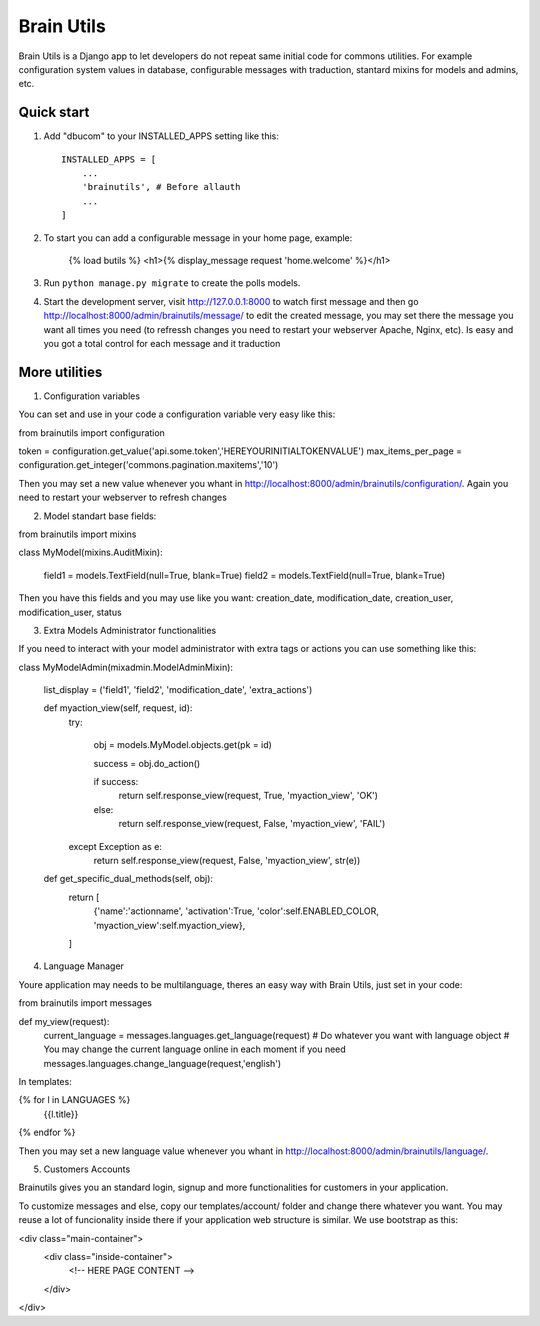 =====
Brain Utils
=====

Brain Utils is a Django app to let developers do not repeat same initial code for commons utilities. For example
configuration system values in database, configurable messages with traduction, stantard mixins for models and admins, etc.

Quick start
-----------

1. Add "dbucom" to your INSTALLED_APPS setting like this::

    INSTALLED_APPS = [
        ...
        'brainutils', # Before allauth
        ...
    ]

2. To start you can add a configurable message in your home page, example:

    {% load butils %}
    <h1>{% display_message request 'home.welcome' %}</h1>

3. Run ``python manage.py migrate`` to create the polls models.

4. Start the development server, visit http://127.0.0.1:8000 to watch first message and then go http://localhost:8000/admin/brainutils/message/
   to edit the created message, you may set there the message you want all times you need (to refressh changes you need
   to restart your webserver Apache, Nginx, etc). Is easy and you got a total control for each message and it traduction


More utilities
-----------

1. Configuration variables

You can set and use in your code a configuration variable very easy like this:

from brainutils import configuration

token = configuration.get_value('api.some.token','HEREYOURINITIALTOKENVALUE')
max_items_per_page = configuration.get_integer('commons.pagination.maxitems','10')

Then you may set a new value whenever you whant in http://localhost:8000/admin/brainutils/configuration/. Again you need
to restart your webserver to refresh changes

2. Model standart base fields:

from brainutils import mixins

class MyModel(mixins.AuditMixin):

    field1 = models.TextField(null=True, blank=True)
    field2 = models.TextField(null=True, blank=True)

Then you have this fields and you may use like you want:
creation_date, modification_date, creation_user, modification_user, status

3. Extra Models Administrator functionalities

If you need to interact with your model administrator with extra tags or actions you can use something like this:

class MyModelAdmin(mixadmin.ModelAdminMixin):

    list_display = ('field1', 'field2', 'modification_date', 'extra_actions')

    def myaction_view(self, request, id):
        try:

            obj = models.MyModel.objects.get(pk = id)

            success = obj.do_action()

            if success:
                return self.response_view(request, True, 'myaction_view', 'OK')
            else:
                return self.response_view(request, False, 'myaction_view', 'FAIL')
        except Exception as e:
            return self.response_view(request, False, 'myaction_view', str(e))

    def get_specific_dual_methods(self, obj):
        return [
            {'name':'actionname', 'activation':True, 'color':self.ENABLED_COLOR, 'myaction_view':self.myaction_view},
        ]

4. Language Manager

Youre application may needs to be multilanguage, theres an easy way with Brain Utils, just set in your code:

from brainutils import messages

def my_view(request):
    current_language = messages.languages.get_language(request)
    # Do whatever you want with language object
    # You may change the current language online in each moment if you need
    messages.languages.change_language(request,'english')

In templates:

{% for l in LANGUAGES %}
    {{l.title}}
{% endfor %}

Then you may set a new language value whenever you whant in http://localhost:8000/admin/brainutils/language/.

5. Customers Accounts

Brainutils gives you an standard login, signup and more functionalities for customers in your application.

To customize messages and else, copy our templates/account/ folder and change there whatever you want. You may
reuse a lot of funcionality inside there if your application web structure is similar. We use bootstrap as this:

<div class="main-container">
    <div class="inside-container">
        <!-- HERE PAGE CONTENT -->
    </div>
</div>
